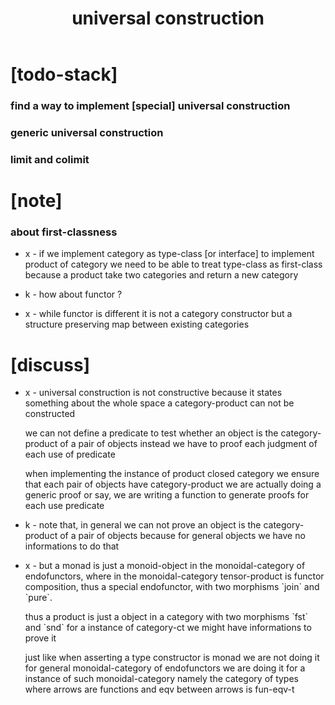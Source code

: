 #+title: universal construction

* [todo-stack]

*** find a way to implement [special] universal construction

*** generic universal construction

*** limit and colimit

* [note]

*** about first-classness

    - x -
      if we implement category as type-class [or interface]
      to implement product of category
      we need to be able to treat type-class as first-class
      because a product take two categories and return a new category

    - k -
      how about functor ?

    - x -
      while functor is different
      it is not a category constructor
      but a structure preserving map between existing categories

* [discuss]

  - x -
    universal construction is not constructive
    because it states something about the whole space
    a category-product can not be constructed

    we can not define a predicate to test
    whether an object is the category-product of a pair of objects
    instead we have to proof each judgment of each use of predicate

    when implementing the instance of product closed category
    we ensure that each pair of objects have category-product
    we are actually doing a generic proof
    or say, we are writing a function
    to generate proofs for each use predicate

  - k -
    note that, in general we can not prove
    an object is the category-product of a pair of objects
    because for general objects we have no informations to do that

  - x -
    but
    a monad is just a monoid-object in the monoidal-category of endofunctors,
    where in the monoidal-category tensor-product is functor composition,
    thus a special endofunctor, with two morphisms `join` and `pure`.

    thus
    a product is just a object in a category
    with two morphisms `fst` and `snd`
    for a instance of category-ct
    we might have informations to prove it

    just like
    when asserting a type constructor is monad
    we are not doing it for general monoidal-category of endofunctors
    we are doing it for a instance of such monoidal-category
    namely the category of types
    where arrows are functions
    and eqv between arrows is fun-eqv-t
